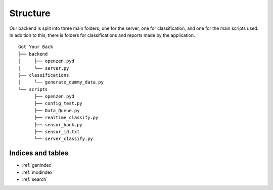 Structure
**********

Our backend is split into three main folders; one for the server, one for classification, and one for the main scripts used. In addition to this, there is folders for classifications and reports made by the application.

::
   
   Got Your Back
   ├── backend
   │     ├── openzen.pyd
   │     └── server.py
   ├── classifications
   │     └── generate_dummy_data.py
   └── scripts
         ├── openzen.pyd
         ├── config_test.py
         ├── Data_Queue.py
         ├── realtime_classify.py
         ├── sensor_bank.py
         ├── sensor_id.txt
         └── server_classify.py


Indices and tables
------------------

* :ref:`genindex`
* :ref:`modindex`
* :ref:`search`
